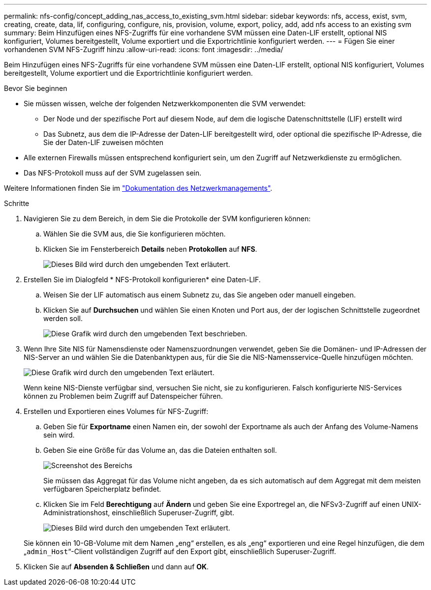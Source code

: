 ---
permalink: nfs-config/concept_adding_nas_access_to_existing_svm.html 
sidebar: sidebar 
keywords: nfs, access, exist, svm, creating, create, data, lif, configuring, configure, nis, provision, volume, export, policy, add, add nfs access to an existing svm 
summary: Beim Hinzufügen eines NFS-Zugriffs für eine vorhandene SVM müssen eine Daten-LIF erstellt, optional NIS konfiguriert, Volumes bereitgestellt, Volume exportiert und die Exportrichtlinie konfiguriert werden. 
---
= Fügen Sie einer vorhandenen SVM NFS-Zugriff hinzu
:allow-uri-read: 
:icons: font
:imagesdir: ../media/


[role="lead"]
Beim Hinzufügen eines NFS-Zugriffs für eine vorhandene SVM müssen eine Daten-LIF erstellt, optional NIS konfiguriert, Volumes bereitgestellt, Volume exportiert und die Exportrichtlinie konfiguriert werden.

.Bevor Sie beginnen
* Sie müssen wissen, welche der folgenden Netzwerkkomponenten die SVM verwendet:
+
** Der Node und der spezifische Port auf diesem Node, auf dem die logische Datenschnittstelle (LIF) erstellt wird
** Das Subnetz, aus dem die IP-Adresse der Daten-LIF bereitgestellt wird, oder optional die spezifische IP-Adresse, die Sie der Daten-LIF zuweisen möchten


* Alle externen Firewalls müssen entsprechend konfiguriert sein, um den Zugriff auf Netzwerkdienste zu ermöglichen.
* Das NFS-Protokoll muss auf der SVM zugelassen sein.


Weitere Informationen finden Sie im link:https://docs.netapp.com/us-en/ontap/networking/index.html["Dokumentation des Netzwerkmanagements"^].

.Schritte
. Navigieren Sie zu dem Bereich, in dem Sie die Protokolle der SVM konfigurieren können:
+
.. Wählen Sie die SVM aus, die Sie konfigurieren möchten.
.. Klicken Sie im Fensterbereich *Details* neben *Protokollen* auf *NFS*.
+
image::../media/svm_add_protocol_nfs_nfs.gif[Dieses Bild wird durch den umgebenden Text erläutert.]



. Erstellen Sie im Dialogfeld * NFS-Protokoll konfigurieren* eine Daten-LIF.
+
.. Weisen Sie der LIF automatisch aus einem Subnetz zu, das Sie angeben oder manuell eingeben.
.. Klicken Sie auf *Durchsuchen* und wählen Sie einen Knoten und Port aus, der der logischen Schnittstelle zugeordnet werden soll.
+
image::../media/svm_setup_cifs_nfs_page_lif_multi_nas_nfs.gif[Diese Grafik wird durch den umgebenden Text beschrieben.]



. Wenn Ihre Site NIS für Namensdienste oder Namenszuordnungen verwendet, geben Sie die Domänen- und IP-Adressen der NIS-Server an und wählen Sie die Datenbanktypen aus, für die Sie die NIS-Namensservice-Quelle hinzufügen möchten.
+
image::../media/svm_setup_cifs_nfs_page_nis_area_nfs.gif[Diese Grafik wird durch den umgebenden Text erläutert.]

+
Wenn keine NIS-Dienste verfügbar sind, versuchen Sie nicht, sie zu konfigurieren. Falsch konfigurierte NIS-Services können zu Problemen beim Zugriff auf Datenspeicher führen.

. Erstellen und Exportieren eines Volumes für NFS-Zugriff:
+
.. Geben Sie für *Exportname* einen Namen ein, der sowohl der Exportname als auch der Anfang des Volume-Namens sein wird.
.. Geben Sie eine Größe für das Volume an, das die Dateien enthalten soll.
+
image::../media/svm_setup_cifs_nfs_page_nfs_export_nfs.gif[Screenshot des Bereichs, in dem Sie den NFS-Export konfigurieren]

+
Sie müssen das Aggregat für das Volume nicht angeben, da es sich automatisch auf dem Aggregat mit dem meisten verfügbaren Speicherplatz befindet.

.. Klicken Sie im Feld *Berechtigung* auf *Ändern* und geben Sie eine Exportregel an, die NFSv3-Zugriff auf einen UNIX-Administrationshost, einschließlich Superuser-Zugriff, gibt.
+
image::../media/export_rule_for_admin_manual_nfs_nfs.gif[Dieses Bild wird durch den umgebenden Text erläutert.]



+
Sie können ein 10-GB-Volume mit dem Namen „eng“ erstellen, es als „eng“ exportieren und eine Regel hinzufügen, die dem „`admin_Host`“-Client vollständigen Zugriff auf den Export gibt, einschließlich Superuser-Zugriff.

. Klicken Sie auf *Absenden & Schließen* und dann auf *OK*.

